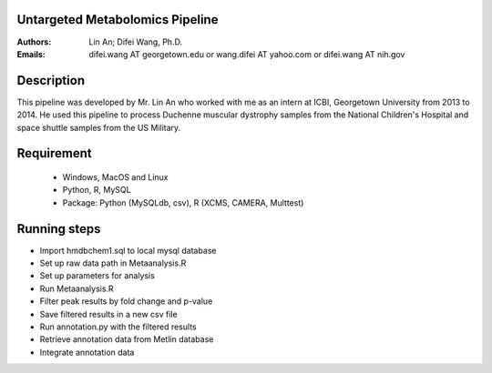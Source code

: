Untargeted Metabolomics Pipeline 
================================

:Authors: Lin An; Difei Wang, Ph.D.
:Emails: difei.wang AT georgetown.edu or wang.difei AT yahoo.com or difei.wang AT nih.gov

Description
===========
This pipeline was developed by Mr. Lin An who worked with me as an intern at ICBI, Georgetown University from 2013 to 2014. He used this pipeline to process Duchenne muscular dystrophy samples from the National Children's Hospital and space shuttle samples from the US Military.

Requirement
===========

  - Windows, MacOS and Linux
  - Python, R, MySQL
  - Package: Python (MySQLdb, csv), R (XCMS, CAMERA, Multtest)

Running steps
=============
- Import hmdbchem1.sql to local mysql database
- Set up raw data path in Metaanalysis.R
- Set up parameters for analysis
- Run Metaanalysis.R
- Filter peak results by fold change and p-value
- Save filtered results in a new csv file
- Run annotation.py with the filtered results
- Retrieve annotation data from Metlin database
- Integrate annotation data

